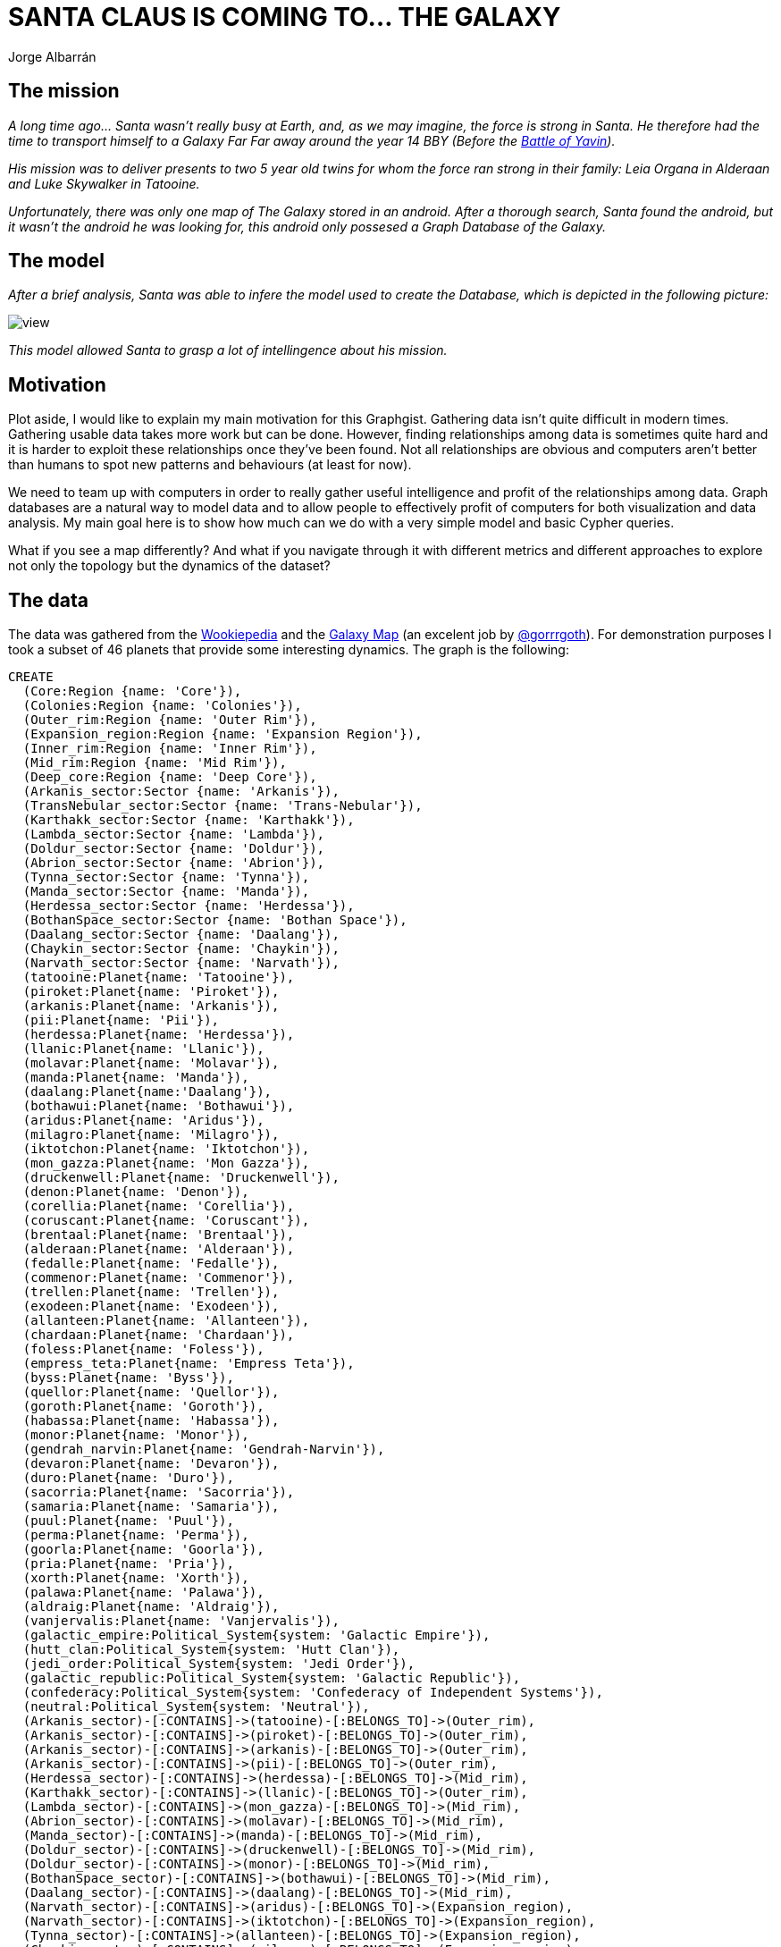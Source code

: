 = SANTA CLAUS IS COMING TO... THE GALAXY
:author: Jorge Albarrán
:neo4j-version: 3.5

== The mission
_A long time ago... Santa wasn't really busy at Earth, and, as we may imagine, the force is strong in Santa.
He therefore had the time to transport himself to a Galaxy Far Far away around the year 14 BBY (Before the link:http://starwars.wikia.com/wiki/Battle_of_Yavin[Battle of Yavin])._

_His mission was to deliver presents to two 5 year old twins for whom the force ran strong in their family: Leia Organa in Alderaan and Luke Skywalker in Tatooine._

_Unfortunately, there was only one map of The Galaxy stored in an android. After a thorough search, Santa found the android, but it wasn't the android he was looking for, this android only possesed a Graph Database of the Galaxy._

== The model

_After a brief analysis, Santa was able to infere the model used to create the Database, which is depicted in the following picture:_

image::https://drive.google.com/file/d/0B17R8cRB8tsoSmNUbW5qYUVQT0k/view[]

_This model allowed Santa to grasp a lot of intellingence about his mission._

== Motivation ==
Plot aside, I would like to explain my main motivation for this Graphgist. Gathering data isn't quite difficult in modern times. Gathering usable data takes more work but can be done. However, finding relationships among data is sometimes quite hard and it is harder to exploit these relationships once they've been found. Not all relationships are obvious and computers aren't better than humans to spot new patterns and behaviours (at least for now).

We need to team up with computers in order to really gather useful intelligence and profit of the relationships among data. Graph databases are a natural way to model data and to allow people to effectively profit of computers for both visualization and data analysis. My main goal here is to show how much can we do with a very simple model and basic Cypher queries.

What if you see a map differently? And what if you navigate through it with different metrics and different approaches to explore not only the topology but the dynamics of the dataset?

== The data ==
The data was gathered from the link:http://starwars.wikia.com/wiki/Main_Page[Wookiepedia] and the link:https://hbernberg.cartodb.com/viz/76e286d4-fbab-11e3-b014-0e73339ffa50/public_map[Galaxy Map] (an excelent job by link:https://twitter.com/Gorrrgoth[@gorrrgoth]). For demonstration purposes I took a subset of 46 planets that provide some interesting dynamics. The graph is the following:

//setup
//hide
[source,cypher]
----
CREATE
  (Core:Region {name: 'Core'}),
  (Colonies:Region {name: 'Colonies'}),
  (Outer_rim:Region {name: 'Outer Rim'}),
  (Expansion_region:Region {name: 'Expansion Region'}),
  (Inner_rim:Region {name: 'Inner Rim'}),
  (Mid_rim:Region {name: 'Mid Rim'}),
  (Deep_core:Region {name: 'Deep Core'}),
  (Arkanis_sector:Sector {name: 'Arkanis'}),
  (TransNebular_sector:Sector {name: 'Trans-Nebular'}),
  (Karthakk_sector:Sector {name: 'Karthakk'}),
  (Lambda_sector:Sector {name: 'Lambda'}),
  (Doldur_sector:Sector {name: 'Doldur'}),
  (Abrion_sector:Sector {name: 'Abrion'}),
  (Tynna_sector:Sector {name: 'Tynna'}),
  (Manda_sector:Sector {name: 'Manda'}),
  (Herdessa_sector:Sector {name: 'Herdessa'}),
  (BothanSpace_sector:Sector {name: 'Bothan Space'}),
  (Daalang_sector:Sector {name: 'Daalang'}),
  (Chaykin_sector:Sector {name: 'Chaykin'}),
  (Narvath_sector:Sector {name: 'Narvath'}),
  (tatooine:Planet{name: 'Tatooine'}),
  (piroket:Planet{name: 'Piroket'}),
  (arkanis:Planet{name: 'Arkanis'}),
  (pii:Planet{name: 'Pii'}),
  (herdessa:Planet{name: 'Herdessa'}),
  (llanic:Planet{name: 'Llanic'}),
  (molavar:Planet{name: 'Molavar'}),
  (manda:Planet{name: 'Manda'}),
  (daalang:Planet{name:'Daalang'}),
  (bothawui:Planet{name: 'Bothawui'}),
  (aridus:Planet{name: 'Aridus'}),
  (milagro:Planet{name: 'Milagro'}),
  (iktotchon:Planet{name: 'Iktotchon'}),
  (mon_gazza:Planet{name: 'Mon Gazza'}),
  (druckenwell:Planet{name: 'Druckenwell'}),
  (denon:Planet{name: 'Denon'}),
  (corellia:Planet{name: 'Corellia'}),
  (coruscant:Planet{name: 'Coruscant'}),
  (brentaal:Planet{name: 'Brentaal'}),
  (alderaan:Planet{name: 'Alderaan'}),
  (fedalle:Planet{name: 'Fedalle'}),
  (commenor:Planet{name: 'Commenor'}),
  (trellen:Planet{name: 'Trellen'}),
  (exodeen:Planet{name: 'Exodeen'}),
  (allanteen:Planet{name: 'Allanteen'}),
  (chardaan:Planet{name: 'Chardaan'}),
  (foless:Planet{name: 'Foless'}),
  (empress_teta:Planet{name: 'Empress Teta'}),
  (byss:Planet{name: 'Byss'}),
  (quellor:Planet{name: 'Quellor'}),
  (goroth:Planet{name: 'Goroth'}),
  (habassa:Planet{name: 'Habassa'}),
  (monor:Planet{name: 'Monor'}),
  (gendrah_narvin:Planet{name: 'Gendrah-Narvin'}),
  (devaron:Planet{name: 'Devaron'}),
  (duro:Planet{name: 'Duro'}),
  (sacorria:Planet{name: 'Sacorria'}),
  (samaria:Planet{name: 'Samaria'}),
  (puul:Planet{name: 'Puul'}),
  (perma:Planet{name: 'Perma'}),
  (goorla:Planet{name: 'Goorla'}),
  (pria:Planet{name: 'Pria'}),
  (xorth:Planet{name: 'Xorth'}),
  (palawa:Planet{name: 'Palawa'}),
  (aldraig:Planet{name: 'Aldraig'}),
  (vanjervalis:Planet{name: 'Vanjervalis'}),
  (galactic_empire:Political_System{system: 'Galactic Empire'}),
  (hutt_clan:Political_System{system: 'Hutt Clan'}),
  (jedi_order:Political_System{system: 'Jedi Order'}),
  (galactic_republic:Political_System{system: 'Galactic Republic'}),
  (confederacy:Political_System{system: 'Confederacy of Independent Systems'}),
  (neutral:Political_System{system: 'Neutral'}),
  (Arkanis_sector)-[:CONTAINS]->(tatooine)-[:BELONGS_TO]->(Outer_rim),
  (Arkanis_sector)-[:CONTAINS]->(piroket)-[:BELONGS_TO]->(Outer_rim),
  (Arkanis_sector)-[:CONTAINS]->(arkanis)-[:BELONGS_TO]->(Outer_rim),
  (Arkanis_sector)-[:CONTAINS]->(pii)-[:BELONGS_TO]->(Outer_rim),
  (Herdessa_sector)-[:CONTAINS]->(herdessa)-[:BELONGS_TO]->(Mid_rim),
  (Karthakk_sector)-[:CONTAINS]->(llanic)-[:BELONGS_TO]->(Outer_rim),
  (Lambda_sector)-[:CONTAINS]->(mon_gazza)-[:BELONGS_TO]->(Mid_rim),
  (Abrion_sector)-[:CONTAINS]->(molavar)-[:BELONGS_TO]->(Mid_rim),
  (Manda_sector)-[:CONTAINS]->(manda)-[:BELONGS_TO]->(Mid_rim),
  (Doldur_sector)-[:CONTAINS]->(druckenwell)-[:BELONGS_TO]->(Mid_rim),
  (Doldur_sector)-[:CONTAINS]->(monor)-[:BELONGS_TO]->(Mid_rim),
  (BothanSpace_sector)-[:CONTAINS]->(bothawui)-[:BELONGS_TO]->(Mid_rim),
  (Daalang_sector)-[:CONTAINS]->(daalang)-[:BELONGS_TO]->(Mid_rim),
  (Narvath_sector)-[:CONTAINS]->(aridus)-[:BELONGS_TO]->(Expansion_region),
  (Narvath_sector)-[:CONTAINS]->(iktotchon)-[:BELONGS_TO]->(Expansion_region),  
  (Tynna_sector)-[:CONTAINS]->(allanteen)-[:BELONGS_TO]->(Expansion_region),
  (Chaykin_sector)-[:CONTAINS]->(milagro)-[:BELONGS_TO]->(Expansion_region),  
  (TransNebular_sector)-[:CONTAINS]->(goroth)-[:BELONGS_TO]->(Mid_rim),
  (Herdessa_sector)-[:CONTAINS]->(habassa)-[:BELONGS_TO]->(Mid_rim),
  (chardaan)-[:BELONGS_TO]->(Inner_rim),
  (foless)-[:BELONGS_TO]->(Inner_rim),
  (denon)-[:BELONGS_TO]->(Inner_rim),
  (gendrah_narvin)-[:BELONGS_TO]->(Inner_rim),
  (corellia)-[:BELONGS_TO]->(Inner_rim),
  (exodeen)-[:BELONGS_TO]->(Colonies),
  (vanjervalis)-[:BELONGS_TO]->(Colonies),
  (devaron)-[:BELONGS_TO]->(Colonies),
  (commenor)-[:BELONGS_TO]->(Colonies),
  (quellor)-[:BELONGS_TO]->(Colonies),
  (duro)-[:BELONGS_TO]->(Core),
  (sacorria)-[:BELONGS_TO]->(Core),
  (goorla)-[:BELONGS_TO]->(Core),
  (coruscant)-[:BELONGS_TO]->(Core),
  (trellen)-[:BELONGS_TO]->(Core),
  (pria)-[:BELONGS_TO]->(Core),
  (fedalle)-[:BELONGS_TO]->(Core),
  (brentaal)-[:BELONGS_TO]->(Core),
  (alderaan)-[:BELONGS_TO]->(Core),
  (puul)-[:BELONGS_TO]->(Core),
  (perma)-[:BELONGS_TO]->(Core),
  (samaria)-[:BELONGS_TO]->(Core),
  (xorth)-[:BELONGS_TO]->(Core),
  (palawa)-[:BELONGS_TO]->(Core),
  (aldraig)-[:BELONGS_TO]->(Core),
  (empress_teta)-[:BELONGS_TO]->(Deep_core),
  (byss)-[:BELONGS_TO]->(Deep_core),
  (goroth)-[:NEIGHBOR_OF]->(pii),
  (habassa)-[:NEIGHBOR_OF]->(herdessa),
  (monor)-[:NEIGHBOR_OF]->(druckenwell),  
  (gendrah_narvin)-[:NEIGHBOR_OF]->(denon),
  (devaron)-[:NEIGHBOR_OF]->(foless),
  (duro)-[:NEIGHBOR_OF]->(corellia),
  (sacorria)-[:NEIGHBOR_OF]->(corellia),
  (goorla)-[:NEIGHBOR_OF]->(corellia),
  (vanjervalis)-[:NEIGHBOR_OF]->(exodeen),
  (vanjervalis)-[:NEIGHBOR_OF]->(quellor),
  (pria)-[:NEIGHBOR_OF]->(trellen),
  (pria)-[:NEIGHBOR_OF]->(fedalle),
  (aridus)-[:NEIGHBOR_OF]->(milagro),
  (iktotchon)-[:NEIGHBOR_OF]->(allanteen),
  (iktotchon)-[:NEIGHBOR_OF]->(aridus),
  (palawa)-[:NEIGHBOR_OF]->(xorth),
  (palawa)-[:NEIGHBOR_OF]->(aldraig),
  (aldraig)-[:NEIGHBOR_OF]->(alderaan),
  (samaria)-[:NEIGHBOR_OF]->(corellia),
  (samaria)-[:NEIGHBOR_OF]->(exodeen),
  (perma)-[:NEIGHBOR_OF]->(puul),
  (perma)-[:NEIGHBOR_OF]->(trellen),
  (tatooine)-[:AFFILIATED_TO]->(galactic_empire),
  (tatooine)-[:AFFILIATED_TO]->(hutt_clan),
  (piroket)-[:AFFILIATED_TO]->(galactic_empire),
  (piroket)-[:AFFILIATED_TO]->(hutt_clan),
  (pii)-[:AFFILIATED_TO]->(galactic_empire),
  (pii)-[:AFFILIATED_TO]->(galactic_republic),
  (goroth)-[:AFFILIATED_TO]->(galactic_empire),
  (goroth)-[:AFFILIATED_TO]->(galactic_republic),
  (arkanis)-[:AFFILIATED_TO]->(galactic_empire),
  (arkanis)-[:AFFILIATED_TO]->(hutt_clan),
  (herdessa)-[:AFFILIATED_TO]->(galactic_empire),
  (herdessa)-[:AFFILIATED_TO]->(galactic_republic),
  (habassa)-[:AFFILIATED_TO]->(neutral),
  (druckenwell)-[:AFFILIATED_TO]->(galactic_empire),
  (druckenwell)-[:AFFILIATED_TO]->(galactic_republic),
  (druckenwell)-[:AFFILIATED_TO]->(confederacy),
  (daalang)-[:AFFILIATED_TO]->(confederacy),
  (monor)-[:AFFILIATED_TO]->(galactic_empire),  
  (molavar)-[:AFFILIATED_TO]->(hutt_clan),
  (molavar)-[:AFFILIATED_TO]->(confederacy),
  (manda)-[:AFFILIATED_TO]->(galactic_empire),
  (manda)-[:AFFILIATED_TO]->(galactic_republic),
  (denon)-[:AFFILIATED_TO]->(galactic_empire),
  (gendrah_narvin)-[:AFFILIATED_TO]->(galactic_republic),
  (corellia)-[:AFFILIATED_TO]->(galactic_empire),
  (samaria)-[:AFFILIATED_TO]->(galactic_empire),
  (duro)-[:AFFILIATED_TO]->(galactic_republic),
  (duro)-[:AFFILIATED_TO]->(galactic_empire),
  (sacorria)-[:AFFILIATED_TO]->(galactic_republic),
  (sacorria)-[:AFFILIATED_TO]->(galactic_empire),
  (goorla)-[:AFFILIATED_TO]->(galactic_republic),
  (goorla)-[:AFFILIATED_TO]->(galactic_empire),
  (coruscant)-[:AFFILIATED_TO]->(galactic_empire),
  (coruscant)-[:AFFILIATED_TO]->(galactic_republic),
  (coruscant)-[:AFFILIATED_TO]->(jedi_order),
  (devaron)-[:AFFILIATED_TO]->(galactic_empire),
  (devaron)-[:AFFILIATED_TO]->(galactic_republic),
  (devaron)-[:AFFILIATED_TO]->(jedi_order),
  (devaron)-[:AFFILIATED_TO]->(confederacy),
  (exodeen)-[:AFFILIATED_TO]->(galactic_empire),
  (vanjervalis)-[:AFFILIATED_TO]->(galactic_empire),
  (vanjervalis)-[:AFFILIATED_TO]->(galactic_republic),
  (milagro)-[:AFFILIATED_TO]->(galactic_empire),
  (milagro)-[:AFFILIATED_TO]->(galactic_republic),
  (iktotchon)-[:AFFILIATED_TO]->(galactic_empire),
  (iktotchon)-[:AFFILIATED_TO]->(galactic_republic),
  (aridus)-[:AFFILIATED_TO]->(galactic_empire),
  (aridus)-[:AFFILIATED_TO]->(galactic_republic),
  (trellen)-[:AFFILIATED_TO]->(galactic_empire),
  (trellen)-[:AFFILIATED_TO]->(galactic_republic),
  (aldraig)-[:AFFILIATED_TO]->(galactic_empire),
  (aldraig)-[:AFFILIATED_TO]->(galactic_republic),
  (puul)-[:AFFILIATED_TO]->(galactic_republic),
  (palawa)-[:AFFILIATED_TO]->(galactic_empire),
  (palawa)-[:AFFILIATED_TO]->(galactic_republic),
  (xorth)-[:AFFILIATED_TO]->(galactic_empire),
  (xorth)-[:AFFILIATED_TO]->(galactic_republic),
  (perma)-[:AFFILIATED_TO]->(galactic_republic),
  (pria)-[:AFFILIATED_TO]->(galactic_empire),
  (pria)-[:AFFILIATED_TO]->(galactic_republic),
  (fedalle)-[:AFFILIATED_TO]->(galactic_empire),
  (fedalle)-[:AFFILIATED_TO]->(galactic_republic),
  (brentaal)-[:AFFILIATED_TO]->(galactic_empire),
  (brentaal)-[:AFFILIATED_TO]->(galactic_republic),
  (brentaal)-[:AFFILIATED_TO]->(confederacy),
  (quellor)-[:AFFILIATED_TO]->(galactic_empire),
  (quellor)-[:AFFILIATED_TO]->(galactic_republic),
  (commenor)-[:AFFILIATED_TO]->(galactic_empire),
  (alderaan)-[:AFFILIATED_TO]->(galactic_empire),
  (alderaan)-[:AFFILIATED_TO]->(galactic_republic),
  (allanteen)-[:AFFILIATED_TO]->(galactic_empire),
  (allanteen)-[:AFFILIATED_TO]->(galactic_republic),
  (foless)-[:AFFILIATED_TO]->(galactic_republic),
  (empress_teta)-[:AFFILIATED_TO]->(galactic_empire),
  (empress_teta)-[:AFFILIATED_TO]->(galactic_republic),
  (byss)-[:AFFILIATED_TO]->(galactic_empire),
  (tatooine)-[:ADJACENT_TO {hyperspaceroute: 'Triellus Trade Route'}]->(arkanis),
  (tatooine)-[:ADJACENT_TO {hyperspaceroute: 'Triellus Trade Route'}]->(piroket),
  (tatooine)-[:ADJACENT_TO {hyperspaceroute: 'Old Corellian Run'}]->(pii),
  (pii)-[:ADJACENT_TO {hyperspaceroute: 'Old Corellian Run'}]->(herdessa),
  (piroket)-[:ADJACENT_TO {hyperspaceroute: 'Triellus Trade Route'}]->(molavar),
  (arkanis)-[:ADJACENT_TO {hyperspaceroute: 'Corellian Run'}]->(herdessa),
  (arkanis)-[:ADJACENT_TO {hyperspaceroute: 'Triellus Trade Route'}]->(llanic),
  (llanic)-[:ADJACENT_TO {hyperspaceroute: 'Llanic Spice Run'}]->(mon_gazza),
  (herdessa)-[:ADJACENT_TO {hyperspaceroute: 'Corellian Run'}]->(mon_gazza),
  (molavar)-[:ADJACENT_TO {hyperspaceroute: 'Manda Merchant Route'}]->(manda),
  (manda)-[:ADJACENT_TO {hyperspaceroute: 'Manda Merchant Route'}]->(mon_gazza),
  (manda)-[:ADJACENT_TO {hyperspaceroute: 'Bothan Run'}]->(bothawui),
  (bothawui)-[:ADJACENT_TO {hyperspaceroute: 'Bothan Run'}]->(daalang),
  (daalang)-[:ADJACENT_TO {hyperspaceroute: 'Gamor Run'}]->(aridus),
  (aridus)-[:ADJACENT_TO {hyperspaceroute: 'Gamor Run'}]->(milagro),  
  (bothawui)-[:ADJACENT_TO {hyperspaceroute: 'Reena Trade Route'}]->(druckenwell),
  (mon_gazza)-[:ADJACENT_TO {hyperspaceroute: 'Corellian Run'}]->(druckenwell),
  (druckenwell)-[:ADJACENT_TO {hyperspaceroute: 'Corellian Run'}]->(milagro),
  (milagro)-[:ADJACENT_TO {hyperspaceroute: 'Corellian Run'}]->(allanteen),  
  (allanteen)-[:ADJACENT_TO {hyperspaceroute: 'Corellian Run'}]->(denon),
  (allanteen)-[:ADJACENT_TO {hyperspaceroute: 'Shipwrights Trace'}]->(chardaan),
  (chardaan)-[:ADJACENT_TO {hyperspaceroute: 'Shipwrights Trace'}]->(foless),
  (foless)-[:ADJACENT_TO {hyperspaceroute: 'Corellian Trade Spine'}]->(corellia),
  (denon)-[:ADJACENT_TO {hyperspaceroute: 'Corellian Run'}]->(corellia),
  (corellia)-[:ADJACENT_TO {hyperspaceroute: 'Corellian Run'}]->(perma),
  (perma)-[:ADJACENT_TO {hyperspaceroute: 'Corellian Run'}]->(xorth),
  (xorth)-[:ADJACENT_TO {hyperspaceroute: 'Corellian Run'}]->(coruscant),
  (denon)-[:ADJACENT_TO {hyperspaceroute: 'Hydian Way'}]->(exodeen),
  (exodeen)-[:ADJACENT_TO {hyperspaceroute: 'Nanth ri Route'}]->(quellor),
  (exodeen)-[:ADJACENT_TO {hyperspaceroute: 'Hydian Way'}]->(trellen),
  (quellor)-[:ADJACENT_TO {hyperspaceroute: 'Quellor Run'}]->(commenor),
  (trellen)-[:ADJACENT_TO {hyperspaceroute: 'Hydian Way'}]->(fedalle),
  (fedalle)-[:ADJACENT_TO {hyperspaceroute: 'Hydian Way'}]->(aldraig),
  (aldraig)-[:ADJACENT_TO {hyperspaceroute: 'Hydian Way'}]->(brentaal),
  (coruscant)-[:ADJACENT_TO {hyperspaceroute: 'Perlimian Trade Route'}]->(brentaal),
  (trellen)-[:ADJACENT_TO {hyperspaceroute: 'Trellen Trade Route'}]->(commenor),
  (fedalle)-[:ADJACENT_TO {hyperspaceroute: 'Fedalle Run'}]->(commenor),
  (commenor)-[:ADJACENT_TO {hyperspaceroute: 'Commenor Run'}]->(alderaan),
  (brentaal)-[:ADJACENT_TO {hyperspaceroute: 'Commenor Run'}]->(alderaan),
  (coruscant)-[:ADJACENT_TO {hyperspaceroute: 'Byss Run'}]->(empress_teta),
  (empress_teta)-[:ADJACENT_TO {hyperspaceroute: 'Byss Run'}]->(byss)
----
//graph

The following three sections will explain how can Santa find the best path through the Galaxy to accomplish his mission by teaming with the Graph Database power and the force...

== Exploring the Galaxy ==
Just by looking at the model, Santa knows that a Planet BELONGS_TO a region, that a sector CONTAINS planets, that a Planet is AFFILIATED_TO a Political System and that planets are NEIGHBOR_OR or are ADJACENT_TO other planets via plain space or link:http://starwars.wikia.com/wiki/Hyperspace[Hyperspace] Routes, respectively. However, he also knows that these relationships don't necesarily exist among all the entities in the data set.

The first thing to explore is the topology of the galaxy.

=== The Topology ===

Santa can know basic things as the number of planets, sectors an regions with very simple and basic queries as:
[source,cypher]
----
MATCH (p:Planet) RETURN count(p) as Planets
----
//table

In the same way he can know there are 13 Sectors, 7 Regions and 6 Political Systems.

The next interesting thing he can ask himself is if there are any isolated planets:
[source,cypher]
----
MATCH (p:Planet) WHERE NOT ()-[:ADJACENT_TO|NEIGHBOR_OF]-(p)
RETURN p as IsolatedPlanets
----
//table

There aren't. Therefore, every planet is attainable via hyperspace or a reasonable short route via plain space. Next, he can know the five most populated sectors:

[source,cypher]
----
MATCH (s:Sector)-[:CONTAINS]->(p:Planet) 
RETURN s.name as Sector, count (p) as No_of_Planets 
ORDER BY No_of_Planets DESC LIMIT 5
----
//table

And the 5 longer Hyperspace Routes:
[source,cypher]
----
MATCH ()-[r:ADJACENT_TO]->()  WITH r.hyperspaceroute AS routes
RETURN DISTINCT(routes) as HyperSpaceroute, count(routes) as length 
ORDER BY length DESC LIMIT 5
----
//table

Which planets belong to the same Sector as Tatooine's?
[source,cypher]
----
MATCH (s:Sector)-[:CONTAINS]->(p:Planet{name: 'Tatooine'})
MATCH (p1:Planet)<-[:CONTAINS]-(s) WHERE p<>p1 
RETURN p1.name as Planet
----
//table

Santa can easily discover that evey planet belongs to a region, but not all planets are contained in a Sector. In which regions are these planets located?

[source,cypher]
----
MATCH (p:Planet)-[:BELONGS_TO]->(r:Region)
WHERE NOT ()-[:CONTAINS]->(p)
RETURN DISTINCT r.name as Region, count(p) as Number_of_Planets 
ORDER BY Number_of_Planets DESC
----
//table

Which are the best connected planets?
[source,cypher]
----
MATCH (p:Planet)-[rels:ADJACENT_TO|NEIGHBOR_OF*1]->()
RETURN p.name as Planet, count(rels) as Number_of_Connections ORDER BY Number_of_Connections DESC LIMIT 5
----
//table

_Since Tatooine is highly connected, and belong to the most populated sector Santa decides to start in Tatooine and then to find its way to Alderaan_

The shortest path from Tatooine to Alderaan using either the Hyperspace or plain Space is the following:
[source,cypher]
----
MATCH p=shortestPath((p1:Planet{name: 'Tatooine'})-[r:ADJACENT_TO|NEIGHBOR_OF*]-(p2:Planet{name:'Alderaan'}))
RETURN p
----
//graph

=== The Dynamics ===

Once Santa has a grasp of the topology of the Galaxy, he can start understanding its dynamics. With similar queries he can easily know that there are different Political Systems in the Galaxy. Here the power of graph databases can help us to know, for example, which is the dominating political force?
[source,cypher]
----
MATCH (p:Planet)-[:AFFILIATED_TO]->(ps:Political_System)
RETURN distinct ps.system as Political_System, count(p) as Affiliated_Planets 
ORDER BY Affiliated_Planets DESC
----
//table

Which are the most politicaly stable/diverse regions?
[source,cypher]
----
MATCH (r:Region)<-[:BELONGS_TO]-()-[:AFFILIATED_TO]->(ps:Political_System)
RETURN r.name as Region, count(DISTINCT ps) as No_of_Political_Systems
ORDER BY No_of_Political_Systems 
----
//table

In which sectors and regions is the Galactic Empire better stablished?
[source,cypher]
----
MATCH (r:Region)<-[:BELONGS_TO]-(p:Planet)<-[:CONTAINS]-(s:Sector)
WHERE (p)-[:AFFILIATED_TO]->(:Political_System {system: 'Galactic Empire'})
RETURN distinct r.name as Region, s.name as Sector, count(distinct p) as Planets ORDER BY Planets DESC
----
//table

=== Interacting with the graph ===

_Now that Santa has a basic knowledge of the can now interact with the graph using Cypher. However, everything indicates he will have to deal with the Galactic Empire. After a little research he finds out he has to pay a tax of 100 link:http://starwars.wikia.com/wiki/Galactic_Credit_Standard[Imperial Credits] for every planet affiliated to the Galactic Empire he find in his path._

Which is the smallest path using the total taxes as the main metric?

First he can set the "tax" property in every planet according to their political affiliation.

[source,cypher]
----
MATCH (p:Planet) SET p.tax=0
----

[source,cypher]
----
MATCH (p:Planet)-[:AFFILIATED_TO]->(:Political_System {system:'Galactic Empire'})
SET p.tax=100
----

And now calculate the shortest path according to the tax metric:
[source,cypher]
----
MATCH path=(p1:Planet{name: 'Tatooine'})-[r:ADJACENT_TO|NEIGHBOR_OF*1..15]-(p2:Planet{name:'Alderaan'})
RETURN reduce(tax=0, p in nodes(path) | tax+p.tax) AS TotalTax, [p in nodes(path) | p.name] as Planet, [p in nodes(path) | p.tax] as Tax
    ORDER BY TotalTax ASC
    LIMIT 1
----
//table

(I limited this query for paths of length 15 or smaller due to the Gist server limitations)

Santa can note that the path is longer (14 planets compared to 12 he found above) but total tax is smaller. He can easily verify this by calculating the total tax for the shortest path queried before:
[source,cypher]
----
MATCH path=shortestpath((p1:Planet{name: 'Tatooine'})-[r:ADJACENT_TO|NEIGHBOR_OF*]-(p2:Planet{name:'Alderaan'}))
RETURN reduce(tax=0, p in nodes(path) | tax+p.tax) AS TotalTax, [p in nodes(path) | p.name] as Planet, [p in nodes(path) | p.tax] as Tax
    ORDER BY TotalTax ASC
    LIMIT 1
----
//table

These metrics can be set in the relationships as well, for example. The amont of fuel needed. We can assume that fuel needed for hyperspace jumps among adjacent planets is 10 times larger than for nearby planets in plain space.

He can therefore set the following properties in relationships:
[source,cypher]
----
MATCH ()-[r:ADJACENT_TO]->() SET r.fuel=10
----
[source,cypher]
----
MATCH ()-[r:NEIGHBOR_OF]->() SET r.fuel=1
----

And to use this new property to find shortest paths according to the fuel metric but keeping in mind the tax as well:
[source,cypher]
----
MATCH path=(p1:Planet{name: 'Tatooine'})-[r:ADJACENT_TO|NEIGHBOR_OF*1..15]-(p2:Planet{name:'Alderaan'})
RETURN reduce(fuel = 0, r in relationships(path)| fuel+r.fuel) AS TotalFuel, reduce(tax=0, p in nodes(path) | tax+p.tax) AS TotalTax, [p in nodes(path) | p.name] as Planet
    ORDER BY TotalTax ASC
    LIMIT 3
----
//table

For some paths Santa would have to pay the same amount of tax, but he can easily make up his mind one according to the one where the amount of fuel is the smallest.

Now, he can be prepared to sudden changes in the Galaxy dynamics. For example, if the Empire suddenly discovers that Commenor doesn't tax for the system and stablishes a blockage to it. Santa can find his way around Commenor with the following query and always keeping in mind to keep the tax at its smallest:
[source,cypher]
----
MATCH (commenor:Planet {name:'Commenor'}), path=(p1:Planet{name: 'Tatooine'})-[r:ADJACENT_TO|NEIGHBOR_OF*1..15]-(p2:Planet{name:'Alderaan'})
WHERE NONE(p IN nodes(path) WHERE p=commenor)
RETURN reduce(fuel = 0, r in relationships(path)| fuel+r.fuel) AS TotalFuel, reduce(tax=0, p in nodes(path) | tax+p.tax) AS TotalTax, [p in nodes(path) | p.name] as Planet
    ORDER BY TotalTax ASC
    LIMIT 1
----
//table

Let's suppose Santa has some friends in the Jedi Order, and that he wants to visit a planet affiliated to this Political System, he can still optimize his way adding this condition with the following query:
[source,cypher]
----
MATCH path=(p1:Planet{name: 'Tatooine'})-[r:ADJACENT_TO|NEIGHBOR_OF*1..15]-(p2:Planet{name:'Alderaan'})
WHERE ANY(p IN nodes(path) WHERE (p)-[:AFFILIATED_TO]-(:Political_System{system: 'Jedi Order'}))
RETURN reduce(fuel = 0, r in relationships(path)| fuel+r.fuel) AS TotalFuel, reduce(tax=0, p in nodes(path) | tax+p.tax) AS TotalTax, [p in nodes(path) | p.name] as Planet
    ORDER BY TotalTax ASC
    LIMIT 3
----
//table

Santa can keep playing around with very simple queries to gather intelligence about his trip. Using metrics as time travel through hyperspace and plain space, if he has any friends that can help him with Imperial Credits at some planets, etc. May the Graph be with him.

An image of the portion of the Galaxy found in Santa's Graph Database is the following:

image::https://drive.google.com/thumbnail?id=0B17R8cRB8tsoRHVPUVBza2hkRTg[]

== Application ==
As a physical security professional I am interested in tomorrow's security systems. We cannot longer ignore the fact that physical and cyber world are getting closer and that security specialists must think holistically. Graph databases is an excelent way of doing this.

I recently found a great thesis authored by Carmen Cheh called link:https://www.ideals.illinois.edu/bitstream/handle/2142/72850/Carmen_Cheh.pdf?sequence=1[The Cyber-Physical Topology Language: Definition and Operations] where she develops an ontology for the modeling of cyber-physical systems. My galaxy model is a baby example of her work, where you have cyber paths (hyperspace routes) and physical paths (plain space). These objects have properties and are related with other objects in a similar way as the model depicted in this Gist.

Buildings and organizations have different systems that can be modeled as a graph, but these systems aren't standardized enough as to model the in a unique way. Teaming up with computers we can find critical assets, penetration times, attack metrics, etc. Without being a computer expert I find Neo4j the most useful tool for achieving good security designs.

---

I would like to leave you with an image of the early planning of this gist...

image::https://drive.google.com/thumbnail?id=0B17R8cRB8tsoTmpLMW5OMmZtUEp1Z0pYZzFzcFhfOXJ0SUpF[]


May the Force be with you.
